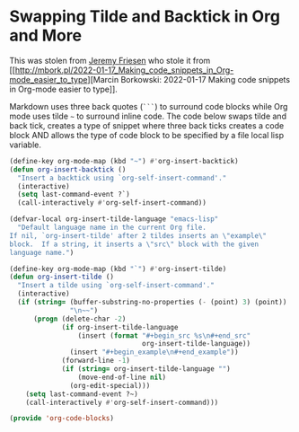 #+PROPERTY: header-args:emacs-lisp :comments link :tangle yes

* Swapping Tilde and Backtick in Org and More

This was stolen from [[https://github.com/jeremyf/dotemacs/blob/main/emacs.d/knowledge-management-config.org#swapping-tilde-and-backtick-in-org-and-more][Jeremy Friesen]] who stole it from [[http://mbork.pl/2022-01-17_Making_code_snippets_in_Org-mode_easier_to_type][Marcin
Borkowski: 2022-01-17 Making code snippets in Org-mode easier to
type]].

Markdown uses three back quotes (~```~) to surround code blocks while
Org mode uses tilde =~= to surround inline code.  The code below swaps
tilde and back tick, creates a type of snippet where three back ticks
creates a code block AND allows the type of code block to be specified
by a file local lisp variable.

#+begin_src emacs-lisp
  (define-key org-mode-map (kbd "~") #'org-insert-backtick)
  (defun org-insert-backtick ()
    "Insert a backtick using `org-self-insert-command'."
    (interactive)
    (setq last-command-event ?`)
    (call-interactively #'org-self-insert-command))

  (defvar-local org-insert-tilde-language "emacs-lisp"
    "Default language name in the current Org file.
  If nil, `org-insert-tilde' after 2 tildes inserts an \"example\"
  block.  If a string, it inserts a \"src\" block with the given
  language name.")

  (define-key org-mode-map (kbd "`") #'org-insert-tilde)
  (defun org-insert-tilde ()
    "Insert a tilde using `org-self-insert-command'."
    (interactive)
    (if (string= (buffer-substring-no-properties (- (point) 3) (point))
                 "\n~~")
        (progn (delete-char -2)
               (if org-insert-tilde-language
                   (insert (format "#+begin_src %s\n#+end_src"
                                   org-insert-tilde-language))
                 (insert "#+begin_example\n#+end_example"))
               (forward-line -1)
               (if (string= org-insert-tilde-language "")
                   (move-end-of-line nil)
                 (org-edit-special)))
      (setq last-command-event ?~)
      (call-interactively #'org-self-insert-command)))

  (provide 'org-code-blocks)
#+end_src
